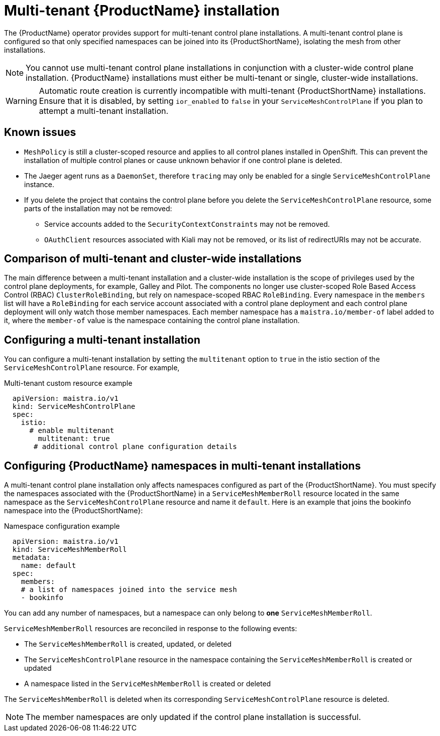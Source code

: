 [[multi-tenant-install]]
= Multi-tenant {ProductName} installation

The {ProductName} operator provides support for multi-tenant control plane installations. A multi-tenant control plane is configured so that only specified namespaces can be joined into its {ProductShortName}, isolating the mesh from other installations.

[NOTE]
====
You cannot use multi-tenant control plane installations in conjunction with a cluster-wide control plane installation. {ProductName} installations must either be multi-tenant or single, cluster-wide installations.
====

[WARNING]
====
Automatic route creation is currently incompatible with multi-tenant {ProductShortName} installations. Ensure that it is disabled, by setting `ior_enabled` to `false` in your `ServiceMeshControlPlane` if you plan to attempt a multi-tenant installation.
====

== Known issues

* `MeshPolicy` is still a cluster-scoped resource and applies to all control planes installed in OpenShift. This can prevent the installation of multiple control planes or cause unknown behavior if one control plane is deleted.
* The Jaeger agent runs as a `DaemonSet`, therefore `tracing` may only be enabled for a single `ServiceMeshControlPlane` instance.
* If you delete the project that contains the control plane before you delete the `ServiceMeshControlPlane` resource, some parts of the installation may not be removed:
** Service accounts added to the `SecurityContextConstraints` may not be removed.
** `OAuthClient` resources associated with Kiali may not be removed, or its list of redirectURIs may not be accurate.

== Comparison of multi-tenant and cluster-wide installations

The main difference between a multi-tenant installation and a cluster-wide installation is the scope of privileges used by the control plane deployments, for example, Galley and Pilot. The components no longer use cluster-scoped Role Based Access Control (RBAC) `ClusterRoleBinding`, but rely on namespace-scoped RBAC `RoleBinding`. Every namespace in the `members` list will have a `RoleBinding` for each service account associated with a control plane deployment and each control plane deployment will only watch those member namespaces. Each member namespace has a `maistra.io/member-of` label added to it, where the `member-of` value is the namespace containing the control plane installation.

== Configuring a multi-tenant installation

You can configure a multi-tenant installation by setting the `multitenant` option to `true` in the istio section of the `ServiceMeshControlPlane` resource. For example,

.Multi-tenant custom resource example

[source,yaml]
----
  apiVersion: maistra.io/v1
  kind: ServiceMeshControlPlane
  spec:
    istio:
      # enable multitenant
    	multitenant: true
       # additional control plane configuration details
----

== Configuring {ProductName} namespaces in multi-tenant installations

A multi-tenant control plane installation only affects namespaces configured as part of the {ProductShortName}. You must specify the namespaces associated with the {ProductShortName} in a `ServiceMeshMemberRoll` resource located in the same namespace as the `ServiceMeshControlPlane` resource and name it `default`. Here is an example that joins the bookinfo namespace into the {ProductShortName}:

.Namespace configuration example

[source,yaml]
----
  apiVersion: maistra.io/v1
  kind: ServiceMeshMemberRoll
  metadata:
    name: default
  spec:
    members:
    # a list of namespaces joined into the service mesh
    - bookinfo
----

You can add any number of namespaces, but a namespace can only belong to *one* `ServiceMeshMemberRoll`.

`ServiceMeshMemberRoll` resources are reconciled in response to the following events:

* The `ServiceMeshMemberRoll` is created, updated, or deleted
* The `ServiceMeshControlPlane` resource in the namespace containing the `ServiceMeshMemberRoll` is created or updated
* A namespace listed in the `ServiceMeshMemberRoll` is created or deleted

The `ServiceMeshMemberRoll` is deleted when its corresponding `ServiceMeshControlPlane` resource is deleted.


[NOTE]
====
The member namespaces are only updated if the control plane installation is successful.
====
